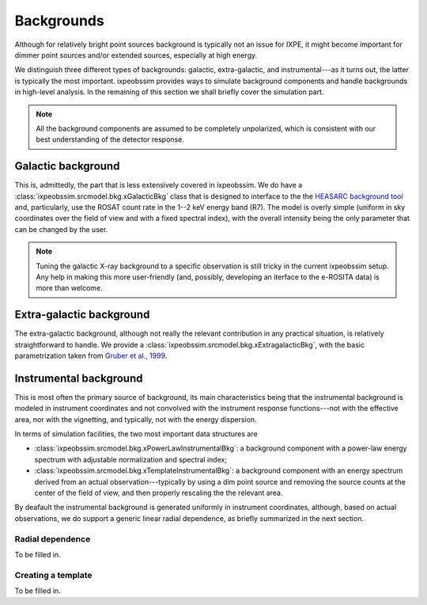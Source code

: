 .. _background:

Backgrounds
===========

Although for relatively bright point sources background is typically not an issue
for IXPE, it might become important for dimmer point sources and/or extended
sources, especially at high energy.

We distinguish three different types of backgrounds: galactic, extra-galactic, and
instrumental---as it turns out, the latter is typically the most important.
ixpeobssim provides ways to simulate background components and handle backgrounds
in high-level analysis. In the remaining of this section we shall briefly cover
the simulation part.

.. note::

   All the background components are assumed to be completely unpolarized, which
   is consistent with our best understanding of the detector response.


.. seealso::

   The :mod:`ixpeobssim.srcmodel.bkg` module contains all the background-related
   modeling facilities.



Galactic background
-------------------

This is, admittedly, the part that is less extensively covered in ixpeobssim.
We do have a :class:`ixpeobssim.srcmodel.bkg.xGalacticBkg` class that is designed
to interface to the the
`HEASARC background tool <https://heasarc.gsfc.nasa.gov/cgi-bin/Tools/xraybg/xraybg.pl>`_
and, particularly, use the ROSAT count rate in the 1--2 keV energy band (R7).
The model is overly simple (uniform in sky coordinates over the field of view
and with a fixed spectral index), with the overall intensity being the only
parameter that can be changed by the user.

.. note::

   Tuning the galactic X-ray background to a specific observation is still tricky
   in the current ixpeobssim setup. Any help in making this more user-friendly
   (and, possibly, developing an iterface to the e-ROSITA data) is more than
   welcome.


Extra-galactic background
-------------------------

The extra-galactic background, although not really the relevant contribution in
any practical situation, is relatively straightforward to handle. We provide a
:class:`ixpeobssim.srcmodel.bkg.xExtragalacticBkg`, with the basic parametrization
taken from `Gruber et al., 1999 <https://iopscience.iop.org/article/10.1086/307450/pdf>`_.



Instrumental background
-----------------------

This is most often the primary source of background, its main characteristics
being that the instrumental background is modeled in instrument coordinates and
not convolved with the instrument response functions---not with the effective area,
nor with the vignetting, and typically, not with the energy dispersion.

In terms of simulation facilities, the two most important data structures are

* :class:`ixpeobssim.srcmodel.bkg.xPowerLawInstrumentalBkg`: a background
  component with a power-law energy spectrum with adjustable normalization and
  spectral index;
* :class:`ixpeobssim.srcmodel.bkg.xTemplateInstrumentalBkg`: a background
  component with an energy spectrum derived from an actual observation---typically
  by using a dim point source and removing the source counts at the center of the
  field of view, and then properly rescaling the the relevant area.

By deafault the instrumental background is generated uniformly in instrument
coordinates, although, based on actual observations, we do support a generic
linear radial dependence, as briefly summarized in the next section.


Radial dependence
~~~~~~~~~~~~~~~~~

To be filled in.


Creating a template
~~~~~~~~~~~~~~~~~~~

To be filled in.
